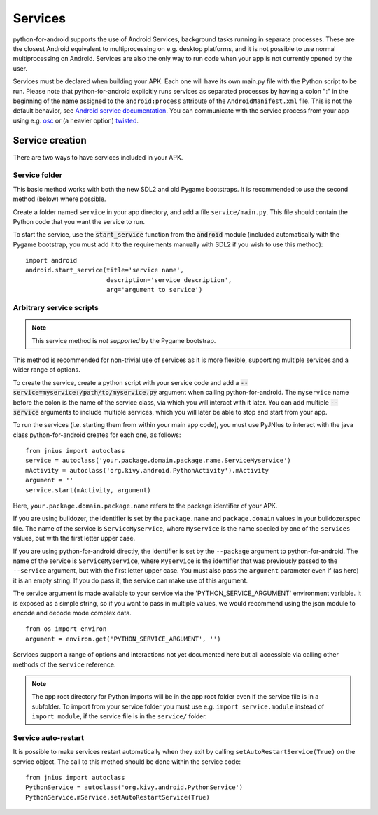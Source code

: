 Services
========

python-for-android supports the use of Android Services, background
tasks running in separate processes. These are the closest Android
equivalent to multiprocessing on e.g. desktop platforms, and it is not
possible to use normal multiprocessing on Android. Services are also
the only way to run code when your app is not currently opened by the user.

Services must be declared when building your APK. Each one
will have its own main.py file with the Python script to be run.
Please note that python-for-android explicitly runs services as separated
processes by having a colon ":" in the beginning of the name assigned to
the ``android:process`` attribute of the ``AndroidManifest.xml`` file.
This is not the default behavior, see `Android service documentation
<https://developer.android.com/guide/topics/manifest/service-element>`__.
You can communicate with the service process from your app using e.g.
`osc <https://pypi.python.org/pypi/python-osc>`__ or (a heavier option)
`twisted <https://twistedmatrix.com/trac/>`__.

Service creation
----------------

There are two ways to have services included in your APK.

Service folder
~~~~~~~~~~~~~~

This basic method works with both the new SDL2 and old Pygame
bootstraps. It is recommended to use the second method (below) where
possible.

Create a folder named ``service`` in your app directory, and add a
file ``service/main.py``. This file should contain the Python code
that you want the service to run.

To start the service, use the :code:`start_service` function from the
:code:`android` module (included automatically with the Pygame
bootstrap, you must add it to the requirements manually with SDL2 if
you wish to use this method)::

    import android
    android.start_service(title='service name',
                          description='service description',
                          arg='argument to service')

.. _arbitrary_scripts_services:

Arbitrary service scripts
~~~~~~~~~~~~~~~~~~~~~~~~~

.. note:: This service method is *not supported* by the Pygame bootstrap.

This method is recommended for non-trivial use of services as it is
more flexible, supporting multiple services and a wider range of
options.

To create the service, create a python script with your service code
and add a :code:`--service=myservice:/path/to/myservice.py` argument
when calling python-for-android. The ``myservice`` name before the
colon is the name of the service class, via which you will interact
with it later. You can add multiple
:code:`--service` arguments to include multiple services, which you
will later be able to stop and start from your app.

To run the services (i.e. starting them from within your main app
code), you must use PyJNIus to interact with the java class
python-for-android creates for each one, as follows::

    from jnius import autoclass
    service = autoclass('your.package.domain.package.name.ServiceMyservice')
    mActivity = autoclass('org.kivy.android.PythonActivity').mActivity
    argument = ''
    service.start(mActivity, argument)

Here, ``your.package.domain.package.name`` refers to the package identifier
of your APK.

If you are using buildozer, the identifier is set by the ``package.name``
and ``package.domain`` values in your buildozer.spec file.
The name of the service is ``ServiceMyservice``, where ``Myservice``
is the name specied by one of the ``services`` values, but with the first
letter upper case. 

If you are using python-for-android directly, the identifier is set by the ``--package``
argument to python-for-android. The name of the service is ``ServiceMyservice``,
where ``Myservice`` is the identifier that was previously passed to the ``--service``
argument, but with the first letter upper case. You must also pass the
``argument`` parameter even if (as here) it is an empty string. If you
do pass it, the service can make use of this argument.

The service argument is made available to your service via the
'PYTHON_SERVICE_ARGUMENT' environment variable. It is exposed as a simple
string, so if you want to pass in multiple values, we would recommend using
the json module to encode and decode mode complex data.
::

    from os import environ
    argument = environ.get('PYTHON_SERVICE_ARGUMENT', '')

Services support a range of options and interactions not yet
documented here but all accessible via calling other methods of the
``service`` reference.

.. note::

    The app root directory for Python imports will be in the app
    root folder even if the service file is in a subfolder. To import from
    your service folder you must use e.g.  ``import service.module``
    instead of ``import module``, if the service file is in the
    ``service/`` folder.

Service auto-restart
~~~~~~~~~~~~~~~~~~~~

It is possible to make services restart automatically when they exit by
calling ``setAutoRestartService(True)`` on the service object.
The call to this method should be done within the service code::

    from jnius import autoclass
    PythonService = autoclass('org.kivy.android.PythonService')
    PythonService.mService.setAutoRestartService(True)
